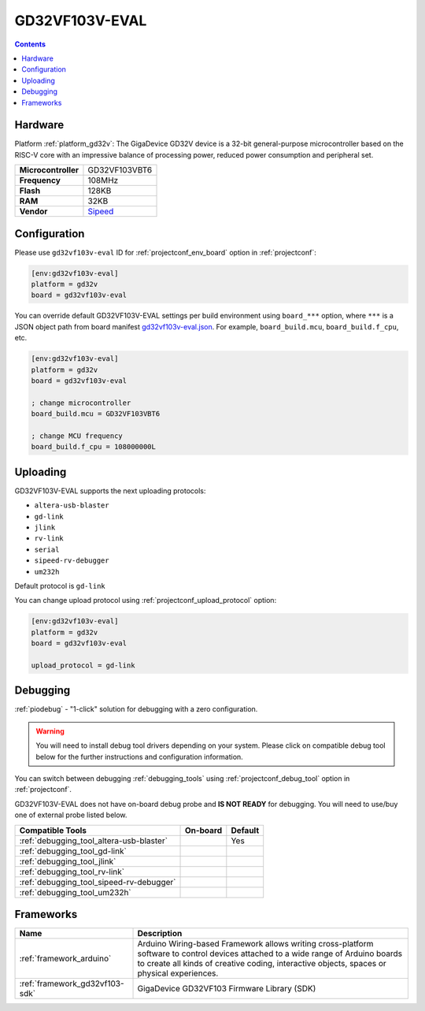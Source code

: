 ..  Copyright (c) 2014-present PlatformIO <contact@platformio.org>
    Licensed under the Apache License, Version 2.0 (the "License");
    you may not use this file except in compliance with the License.
    You may obtain a copy of the License at
       http://www.apache.org/licenses/LICENSE-2.0
    Unless required by applicable law or agreed to in writing, software
    distributed under the License is distributed on an "AS IS" BASIS,
    WITHOUT WARRANTIES OR CONDITIONS OF ANY KIND, either express or implied.
    See the License for the specific language governing permissions and
    limitations under the License.

.. _board_gd32v_gd32vf103v-eval:

GD32VF103V-EVAL
===============

.. contents::

Hardware
--------

Platform :ref:`platform_gd32v`: The GigaDevice GD32V device is a 32-bit general-purpose microcontroller based on the RISC-V core with an impressive balance of processing power, reduced power consumption and peripheral set.

.. list-table::

  * - **Microcontroller**
    - GD32VF103VBT6
  * - **Frequency**
    - 108MHz
  * - **Flash**
    - 128KB
  * - **RAM**
    - 32KB
  * - **Vendor**
    - `Sipeed <https://www.sipeed.com/?utm_source=platformio&utm_medium=docs>`__


Configuration
-------------

Please use ``gd32vf103v-eval`` ID for :ref:`projectconf_env_board` option in :ref:`projectconf`:

.. code-block:: ini

  [env:gd32vf103v-eval]
  platform = gd32v
  board = gd32vf103v-eval

You can override default GD32VF103V-EVAL settings per build environment using
``board_***`` option, where ``***`` is a JSON object path from
board manifest `gd32vf103v-eval.json <https://github.com/sipeed/platform-gd32v/blob/master/boards/gd32vf103v-eval.json>`_. For example,
``board_build.mcu``, ``board_build.f_cpu``, etc.

.. code-block:: ini

  [env:gd32vf103v-eval]
  platform = gd32v
  board = gd32vf103v-eval

  ; change microcontroller
  board_build.mcu = GD32VF103VBT6

  ; change MCU frequency
  board_build.f_cpu = 108000000L


Uploading
---------
GD32VF103V-EVAL supports the next uploading protocols:

* ``altera-usb-blaster``
* ``gd-link``
* ``jlink``
* ``rv-link``
* ``serial``
* ``sipeed-rv-debugger``
* ``um232h``

Default protocol is ``gd-link``

You can change upload protocol using :ref:`projectconf_upload_protocol` option:

.. code-block:: ini

  [env:gd32vf103v-eval]
  platform = gd32v
  board = gd32vf103v-eval

  upload_protocol = gd-link

Debugging
---------

:ref:`piodebug` - "1-click" solution for debugging with a zero configuration.

.. warning::
    You will need to install debug tool drivers depending on your system.
    Please click on compatible debug tool below for the further
    instructions and configuration information.

You can switch between debugging :ref:`debugging_tools` using
:ref:`projectconf_debug_tool` option in :ref:`projectconf`.

GD32VF103V-EVAL does not have on-board debug probe and **IS NOT READY** for debugging. You will need to use/buy one of external probe listed below.

.. list-table::
  :header-rows:  1

  * - Compatible Tools
    - On-board
    - Default
  * - :ref:`debugging_tool_altera-usb-blaster`
    - 
    - Yes
  * - :ref:`debugging_tool_gd-link`
    - 
    - 
  * - :ref:`debugging_tool_jlink`
    - 
    - 
  * - :ref:`debugging_tool_rv-link`
    - 
    - 
  * - :ref:`debugging_tool_sipeed-rv-debugger`
    - 
    - 
  * - :ref:`debugging_tool_um232h`
    - 
    - 

Frameworks
----------
.. list-table::
    :header-rows:  1

    * - Name
      - Description

    * - :ref:`framework_arduino`
      - Arduino Wiring-based Framework allows writing cross-platform software to control devices attached to a wide range of Arduino boards to create all kinds of creative coding, interactive objects, spaces or physical experiences.

    * - :ref:`framework_gd32vf103-sdk`
      - GigaDevice GD32VF103 Firmware Library (SDK)